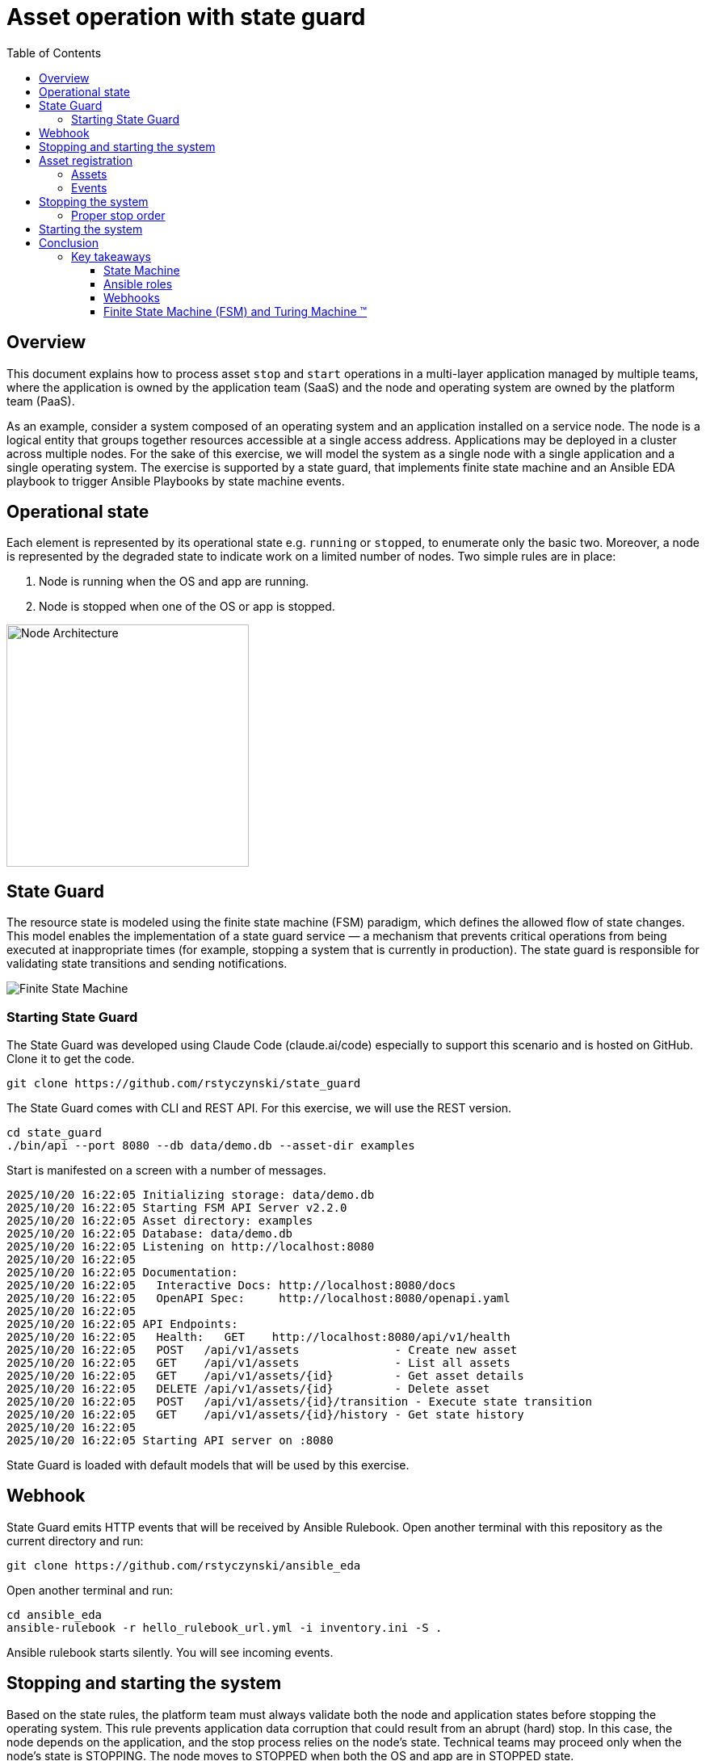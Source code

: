 = Asset operation with state guard
:toc:
:toclevels: 4

== Overview

This document explains how to process asset `stop` and `start` operations in a multi-layer application managed by multiple teams, where the application is owned by the application team (SaaS) and the node and operating system are owned by the platform team (PaaS).

As an example, consider a system composed of an operating system and an application installed on a service node. The node is a logical entity that groups together resources accessible at a single access address. Applications may be deployed in a cluster across multiple nodes. For the sake of this exercise, we will model the system as a single node with a single application and a single operating system. The exercise is supported by a state guard, that implements finite state machine and an Ansible EDA playbook to trigger Ansible Playbooks by state machine events.


== Operational state

Each element is represented by its operational state e.g. `running` or `stopped`, to enumerate only the basic two. Moreover, a node is represented by the degraded state to indicate work on a limited number of nodes. Two simple rules are in place:

. Node is running when the OS and app are running.
. Node is stopped when one of the OS or app is stopped.

image::doc/images/node.jpg[Node Architecture,width=300]

== State Guard

The resource state is modeled using the finite state machine (FSM) paradigm, which defines the allowed flow of state changes. This model enables the implementation of a state guard service — a mechanism that prevents critical operations from being executed at inappropriate times (for example, stopping a system that is currently in production). The state guard is responsible for validating state transitions and sending notifications.

image::doc/images/fsm.jpg[Finite State Machine]

=== Starting State Guard

The State Guard was developed using Claude Code (claude.ai/code) especially to support this scenario and is hosted on GitHub. Clone it to get the code.

[source,bash]
----
git clone https://github.com/rstyczynski/state_guard
----

The State Guard comes with CLI and REST API. For this exercise, we will use the REST version.

[source,bash]
----
cd state_guard
./bin/api --port 8080 --db data/demo.db --asset-dir examples
----

Start is manifested on a screen with a number of messages.

----
2025/10/20 16:22:05 Initializing storage: data/demo.db
2025/10/20 16:22:05 Starting FSM API Server v2.2.0
2025/10/20 16:22:05 Asset directory: examples
2025/10/20 16:22:05 Database: data/demo.db
2025/10/20 16:22:05 Listening on http://localhost:8080
2025/10/20 16:22:05 
2025/10/20 16:22:05 Documentation:
2025/10/20 16:22:05   Interactive Docs: http://localhost:8080/docs
2025/10/20 16:22:05   OpenAPI Spec:     http://localhost:8080/openapi.yaml
2025/10/20 16:22:05 
2025/10/20 16:22:05 API Endpoints:
2025/10/20 16:22:05   Health:   GET    http://localhost:8080/api/v1/health
2025/10/20 16:22:05   POST   /api/v1/assets              - Create new asset
2025/10/20 16:22:05   GET    /api/v1/assets              - List all assets
2025/10/20 16:22:05   GET    /api/v1/assets/{id}         - Get asset details
2025/10/20 16:22:05   DELETE /api/v1/assets/{id}         - Delete asset
2025/10/20 16:22:05   POST   /api/v1/assets/{id}/transition - Execute state transition
2025/10/20 16:22:05   GET    /api/v1/assets/{id}/history - Get state history
2025/10/20 16:22:05 
2025/10/20 16:22:05 Starting API server on :8080
----

State Guard is loaded with default models that will be used by this exercise.

== Webhook

State Guard emits HTTP events that will be received by Ansible Rulebook. Open another terminal with this repository as the current directory and run:

[source,bash]
----
git clone https://github.com/rstyczynski/ansible_eda
----

Open another terminal and run:

[source,bash]
----
cd ansible_eda
ansible-rulebook -r hello_rulebook_url.yml -i inventory.ini -S .
----

Ansible rulebook starts silently. You will see incoming events.


== Stopping and starting the system

Based on the state rules, the platform team must always validate both the node and application states before stopping the operating system. This rule prevents application data corruption that could result from an abrupt (hard) stop. In this case, the node depends on the application, and the stop process relies on the node's state. Technical teams may proceed only when the node's state is STOPPING. The node moves to STOPPED when both the OS and app are in STOPPED state.

----
Node (is in STOPPED state) → APP (is in STOPPED state) → OS (is in STOPPED state)
----

Starting the system follows the reverse order. In this case, the node depends on the application's state, which in turn depends on the operating system's state — yet the overall control remains at the node level. When the node's state moves to STARTING, the operating system first transitions to RUNNING, followed by the application moving to RUNNING as well.

----
OS (is in RUNNING state) → APP (is in RUNNING state) → NODE (is in RUNNING state)
----

== Asset registration

To model the exemplary system, we need to register three assets: node, OS, and app. I'll use an Ansible playbook to do this. The playbook uses the toolchain.fsm.asset_register role to perform initial registration followed by synthetic state transitions to STARTING and RUNNING states.

[source,bash]
----
ansible-playbook playbooks/fsm/register_assets.yml
----

Asset registration created two effects: (1) the state guard is now aware of assets's states, and (2) Ansible EDA playbooks are triggered by state-triggered events.

=== Assets

To see the assets at the state guard directly, use the REST API. You may do it from the web at 'http://localhost:8080/docs#/assets/listAssets' or from the CLI.

[source,bash]
----
curl -s http://localhost:8080/api/v1/assets  | jq
----

[source,json]
----
{
  "assets": [
    {
      "id": "node1",
      "asset_type": "simple_asset_type.yaml",
      "definition_name": "generic_lifecycle",
      "current_state": "RUNNING",
      "available_transitions": [
        "STOPPING",
        "MAINTENANCE",
        "FAILED"
      ],
      "is_final_state": false,
      "created_at": "2025-10-20T16:28:39.211158+02:00",
      "updated_at": "2025-10-20T16:28:43.199606+02:00"
    },
    {
      "id": "app1",
      "asset_type": "simple_asset_type.yaml",
      "definition_name": "generic_lifecycle",
      "current_state": "RUNNING",
      "available_transitions": [
        "STOPPING",
        "MAINTENANCE",
        "FAILED"
      ],
      "is_final_state": false,
      "created_at": "2025-10-20T16:28:38.459572+02:00",
      "updated_at": "2025-10-20T16:28:42.646742+02:00"
    },
    {
      "id": "os1",
      "asset_type": "simple_asset_type.yaml",
      "definition_name": "generic_lifecycle",
      "current_state": "RUNNING",
      "available_transitions": [
        "STOPPING",
        "MAINTENANCE",
        "FAILED"
      ],
      "is_final_state": false,
      "created_at": "2025-10-20T16:28:37.765293+02:00",
      "updated_at": "2025-10-20T16:28:42.083514+02:00"
    }
  ],
  "count": 3
}
----

=== Events

Now take a look at the rulebook terminal to see the events generated by the state guard.

----
[WARNING]: Found both group and host with same name: localhost

PLAY [Hello] *******************************************************************

TASK [Debug full event object] *************************************************
ok: [localhost] => {
    "event": {
        "meta": {
            "endpoint": "webhooks/server-running",
            "headers": {
                "Accept-Encoding": "gzip",
                "Content-Length": "165",
                "Content-Type": "application/json",
                "Host": "localhost:8081",
                "User-Agent": "FSM-Webhook/1.0",
                "X-Event-Type": "server-running"
            },
            "received_at": "2025-10-20T14:28:42.089115Z",
            "source": {
                "name": "Listen for HTTP Post",
                "type": "ansible.eda.webhook"
            },
            "uuid": "74692b4b-9039-40c1-88b7-455235c4fff7"
        },
        "payload": {
            "asset_type": "simple_asset_type.yaml",
            "from_state": "STARTING",
            "instance_id": "os1",
            "metadata": {},
            "timestamp": "2025-10-20T16:28:42.083985+02:00",
            "to_state": "RUNNING"
        }
    }
}

PLAY RECAP *********************************************************************
localhost                  : ok=1    changed=0    unreachable=0    failed=0    skipped=0    rescued=0    ignored=0   
[WARNING]: Found both group and host with same name: localhost

PLAY [Hello] *******************************************************************

TASK [Debug full event object] *************************************************
ok: [localhost] => {
    "event": {
        "meta": {
            "endpoint": "webhooks/server-running",
            "headers": {
                "Accept-Encoding": "gzip",
                "Content-Length": "165",
                "Content-Type": "application/json",
                "Host": "localhost:8081",
                "User-Agent": "FSM-Webhook/1.0",
                "X-Event-Type": "server-running"
            },
            "received_at": "2025-10-20T14:28:54.553868Z",
            "source": {
                "name": "Listen for HTTP Post",
                "type": "ansible.eda.webhook"
            },
            "uuid": "514788a7-f656-43a7-bb1d-3f062d69f9e9"
        },
        "payload": {
            "asset_type": "simple_asset_type.yaml",
            "from_state": "STARTING",
            "instance_id": "app1",
            "metadata": {},
            "timestamp": "2025-10-20T16:28:42.64691+02:00",
            "to_state": "RUNNING"
        }
    }
}

PLAY RECAP *********************************************************************
localhost                  : ok=1    changed=0    unreachable=0    failed=0    skipped=0    rescued=0    ignored=0   
[WARNING]: Found both group and host with same name: localhost

PLAY [Hello] *******************************************************************

TASK [Debug full event object] *************************************************
ok: [localhost] => {
    "event": {
        "meta": {
            "endpoint": "webhooks/server-running",
            "headers": {
                "Accept-Encoding": "gzip",
                "Content-Length": "167",
                "Content-Type": "application/json",
                "Host": "localhost:8081",
                "User-Agent": "FSM-Webhook/1.0",
                "X-Event-Type": "server-running"
            },
            "received_at": "2025-10-20T14:28:54.562566Z",
            "source": {
                "name": "Listen for HTTP Post",
                "type": "ansible.eda.webhook"
            },
            "uuid": "94faced5-3f9a-41db-8431-c53f9895799b"
        },
        "payload": {
            "asset_type": "simple_asset_type.yaml",
            "from_state": "STARTING",
            "instance_id": "node1",
            "metadata": {},
            "timestamp": "2025-10-20T16:28:43.202532+02:00",
            "to_state": "RUNNING"
        }
    }
}

PLAY RECAP *********************************************************************
localhost                  : ok=1    changed=0    unreachable=0    failed=0    skipped=0    rescued=0    ignored=0  
----

During this initial phase of the exercise, you just learned critical elements of the system:

. State Guard process that takes care of state transitions acting as a guardian element

. Ansible toolchain.fsm roles to interact with the state guard via REST API

. Event Driven Ansible to invoke playbooks via HTTP request

== Stopping the system

After initial registration with synthetic start, we would like to stop the system. The operator uses the os_stop role provided by the platform team. Note that for simplicity, the playbook works on `localhost` and the stop action is just a pause for 5 seconds.

[source,bash]
----
ansible-playbook playbooks/os/os_stop.yml 
----

----
(...)
TASK [toolchain.fsm.state_assert : Extract current state from response] ***********************************
ok: [localhost] => changed=false 
  ansible_facts:
    state_assert_actual_state: RUNNING

TASK [toolchain.fsm.state_assert : Assert current state matches expected] *********************************
fatal: [localhost]: FAILED! => changed=false 
  assertion: state_assert_actual_state == state_assert_expected_state
  evaluated_to: false
  msg: Assertion failed

PLAY RECAP ************************************************************************************************
localhost                  : ok=9    changed=0    unreachable=0    failed=1    skipped=0    rescued=0    ignored=0   
----

Your action is stopped by guard build into the os_stop role, that requires proper state before actual stop. Operator tries to enforce STOPPED state by hacking state guard.

[source,bash]
----
curl -X POST http://localhost:8080/api/v1/assets/os1/transition \
  -H "Content-Type: application/json" \
  -d '{
    "to_state": "STOPPED"
  }'
----

Again his action is rejected; this time by a state guard.

[source,json]
----
{
  "error": "Bad Request",
  "message": "Transition failed: invalid transition from 'RUNNING' to 'STOPPED'",
  "code": 400
}
----

=== Proper stop order

The operating system (host) is an element of a software stack that is installed on a node, and its lifecycle is tightly coupled with the stack. As the top-level asset in this model is the node (for simplicity), the operator needs to request the STOPPING state for the node.

[source,bash]
----
ansible-playbook playbooks/node/request_node_stop.yml 
----

[source,yaml]
----
- name: Request node stop
  hosts: localhost
  gather_facts: false

  tasks:

    - name: Change state node1 to STOPPING
      ansible.builtin.include_role:
        name: toolchain.fsm.transition
      vars:
        transition_asset_id: "node1"
        transition_to_state: "STOPPING"
----

Having the node in STOPPING state, the operator can stop the OS and application.

[source,bash]
----
ansible-playbook playbooks/node/node_stop.yml 
----

Now the node is stopped. By the state guards and webhook notification, users are informed that service is unavailable. Let's take a look at the playbook:

[source,yaml]
----
- name: Trivial OS Stop Client
  hosts: localhost
  gather_facts: false

  tasks:

    - name: "Assert Node state"
      ansible.builtin.include_role:
        name: toolchain.fsm.state_assert
      vars:
        state_assert_asset_id: "node1"
        state_assert_expected_state: "STOPPING"

    - name: Change state os1, app1 to STOPPING
      ansible.builtin.include_role:
        name: toolchain.fsm.transition
      loop: [os1, app1]
      loop_control:
        loop_var: transition_asset_id
      vars:
        transition_to_state: "STOPPING"

    #
    # App and OS Stop
    #
    - name: App Stop
      ansible.builtin.include_role:
        name: appteam.app1.app_stop

    - name: OS Stop
      ansible.builtin.include_role:
        name: platformteam.linux.os_stop
      vars:
        os_stop_asset_id: "os1"


    #
    # Change state os1, app1 to STOPPED
    #
    - name: Change state os1, app1 to STOPPED
      ansible.builtin.include_role:
        name: toolchain.fsm.transition
      loop: [node1, os1, app1]
      loop_control:
        loop_var: transition_asset_id
      vars:
        transition_to_state: "STOPPED"
----

This is a theoretical scenario that in reality is, of course, more complex. The point is that OS operations are covered by an Ansible role that validates the resource state. The stop is not possible without a proper context. Presented node stop operation is owned by platform team who controls the node and operating system.

== Starting the system

Starting the system is protected in the same way. The operator needs to request the STARTING state.

[source,bash]
----
ansible-playbook playbooks/node/request_node_start.yml 
----

This allows the operator to start the node.

[source,bash]
----
ansible-playbook playbooks/node/node_start.yml 
----

Look at the state guard console to see transitions to RUNNING triggering webhooks.

----
2025/10/20 21:10:42 [Ryszards-MacBook-Pro.local/abcVwd5Kn1-000057] "GET http://localhost:8080/api/v1/assets/node1 HTTP/1.1" from [::1]:63378 - 200 282B in 1.445917ms
2025/10/20 21:10:43 Webhook queued: node1 STARTING → RUNNING
2025/10/20 21:10:43 [Ryszards-MacBook-Pro.local/abcVwd5Kn1-000058] "POST http://localhost:8080/api/v1/assets/node1/transition HTTP/1.1" from [::1]:63379 - 200 94B in 1.895417ms
2025/10/20 21:10:43 [Ryszards-MacBook-Pro.local/abcVwd5Kn1-000059] "GET http://localhost:8080/api/v1/assets/os1 HTTP/1.1" from [::1]:63382 - 200 280B in 595.5µs
2025/10/20 21:10:43 Webhook queued: os1 STARTING → RUNNING
2025/10/20 21:10:43 [Ryszards-MacBook-Pro.local/abcVwd5Kn1-000060] "POST http://localhost:8080/api/v1/assets/os1/transition HTTP/1.1" from [::1]:63383 - 200 94B in 859.291µs
2025/10/20 21:10:44 [Ryszards-MacBook-Pro.local/abcVwd5Kn1-000061] "GET http://localhost:8080/api/v1/assets/app1 HTTP/1.1" from [::1]:63384 - 200 281B in 644.042µs
2025/10/20 21:10:44 Webhook queued: app1 STARTING → RUNNING
2025/10/20 21:10:44 [Ryszards-MacBook-Pro.local/abcVwd5Kn1-000062] "POST http://localhost:8080/api/v1/assets/app1/transition HTTP/1.1" from [::1]:63385 - 200 94B in 832.292µs
----

Now look at the Ansible EDA terminal to see that all three resources moved to RUNNING state.

----
        "payload": {
            "asset_type": "simple_asset_type.yaml",
            "from_state": "STARTING",
            "instance_id": "app1",
            "metadata": {},
            "timestamp": "2025-10-20T21:10:44.336905+02:00",
            "to_state": "RUNNING"
        }
----

== Conclusion

The presented scenario illustrates a powerful pattern where Ansible playbooks execute operational logic that is guarded by an external state machine — the State Guard. This creates a form of logic-driven FSM, where automation tasks act only when the surrounding system context allows them to.

Instead of embedding all validation rules within playbooks, the State Guard becomes a shared control authority enforcing lifecycle order, dependencies, and safe transitions. In this model, the logic is protected by the FSM — not the other way around — ensuring that automation cannot violate operational policies or perform unsafe actions.

The webhook presented in this scenario plays an additional role — it acts as a bridge between the State Guard and Ansible EDA, transforming each validated state transition into an actionable event. This enables FSM-driven orchestration, where every component reacts immediately to state evolution while remaining under strict governance of the FSM.

Webhooks may be used to convert FSM into an orchestration engine when all states will be associated with business actions. At this stage, FSM handles on_entry and on_exit for a given state; however, going into the orchestration engine direction, it may be necessary to react not on a state only, but by tuple from→to, having coverage for each transition in the FSM.

There is common temptation to use FSM as orchestration engine itself. This is not possible. FSM is not Turing Machine. It is a very specialized function to control asset's state; however, it is not meant to control the logic flow. FSM is a data model on a different level of abstraction than Turing Machine. Each asset should be associated with a state automaton and the orchestration.

Ansible EDA provides a convenient, low-latency way to trigger playbooks by running a long-lived service that listens for events. The trade-off is operational ownership: you manage RBAC integration, process supervision, scaling/concurrency, secrets, log capture/retention, and playbook upgrade.

Alternatively, you can invoke GitHub Actions via REST to run playbooks in a managed CI environment, which fits GitHub centric workflows and offers built-in execution isolation, audit logs, RBAC, and retention/observability — at the cost of higher start-up latency and queueing semantics. 

For a fully managed Ansible runtime with policy, inventory, scheduling, and analytics, consider Red Hat Ansible Automation Platform (formerly Tower).

=== Key takeaways

==== State Machine

. State Guard process (FSM) takes care of state transitions acting as a guardian element

. State Guard should be extended by state guards to enforce business rules like maintenance window, dependencies, etc. The critical is dependency what will make it possible to model `service/nodes/resources` relationship.

==== Ansible roles

. Ansible toolchain.fsm roles interact with the state guard via REST API

. Ansible teams' owned roles use toolchain.fsm to protect themselves from state-related mistakes

. Ansible role provides a convenient way to separate operational responsibility belonging to different teams.

==== Webhooks

. Webhooks inform external processes about reaching or leaving a state — good for notification

. Webhook is not aware of transition (from→to), which disables it from triggering unambiguous actions; failed→running is a different action than stopped→running.  

. Event Driven Ansible to invoke playbooks via HTTP request, which may be covered by GitHub workflow or Ansible Automation Platform.

==== Finite State Machine (FSM) and Turing Machine (TM)

. Finite State Machine (FSM) is not an orchestration engine (Turing Machine). It covers a very specialized function to control assets' state; however, it is not meant to control the logic flow.

. Orchestration engine is another capability that is able to control the logic flow. It cooperates with FSM to control the logic flow based on the state of the assets.

. Automata theory defines FSM and TM (Turing Machine) as models on different levels of abstraction. TM may implement FSM, but FSM is not able to implement TM.

. Asset should be associated with a state automaton and the orchestration logic.
